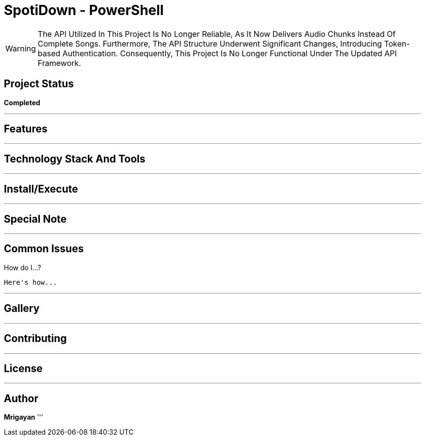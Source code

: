 = SpotiDown - PowerShell

WARNING: The API Utilized In This Project Is No Longer Reliable, As It Now Delivers Audio Chunks Instead Of Complete Songs. Furthermore, The API Structure Underwent Significant Changes, Introducing Token-based Authentication. Consequently, This Project Is No Longer Functional Under The Updated API Framework.

== Project Status

====
*Completed*
====
'''

== Features

'''

== Technology Stack And Tools

'''

== Install/Execute

'''

== Special Note

'''

== Common Issues

.How do I...?
[%collapsible]
....
Here's how...
....
'''

== Gallery

'''

== Contributing

'''

== License

'''

== Author

**Mrigayan**
'''
